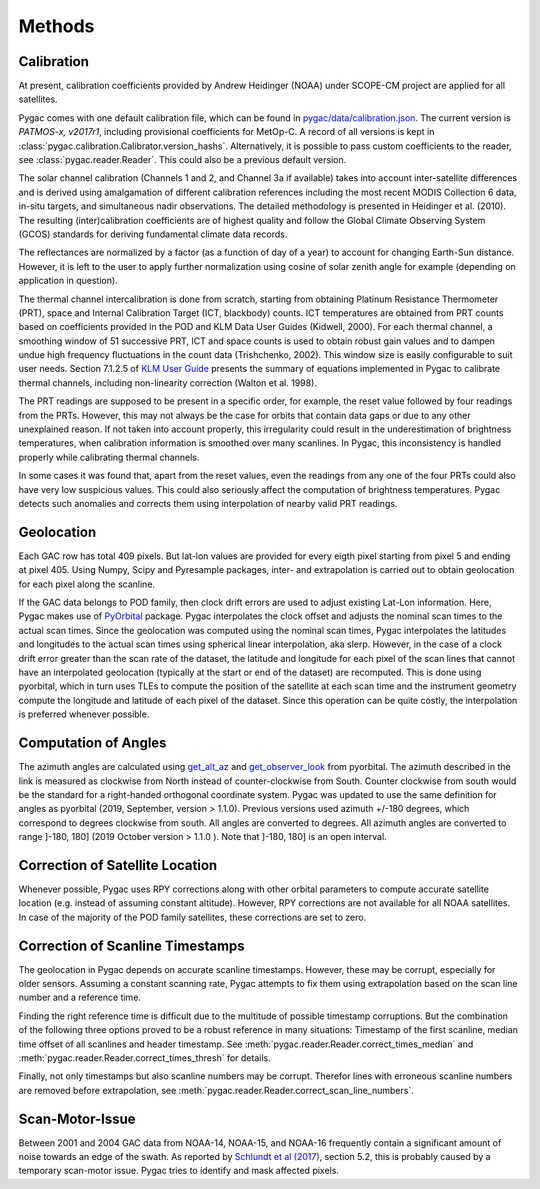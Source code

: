 Methods
=======

Calibration
-----------

At present, calibration coefficients provided by Andrew Heidinger
(NOAA) under SCOPE-CM project are applied for all satellites.

Pygac comes with one default calibration file, which can be found in
`pygac/data/calibration.json`_. The current version is *PATMOS-x, v2017r1*,
including provisional coefficients for MetOp-C. A record of all versions is
kept in :class:`pygac.calibration.Calibrator.version_hashs`. Alternatively, it
is possible to pass custom coefficients to the reader, see
:class:`pygac.reader.Reader`. This could also be a previous default version.

.. _pygac/data/calibration.json:
    https://github.com/pytroll/pygac/blob/main/pygac/data/calibration.json

The solar channel calibration (Channels 1 and 2, and Channel 3a if available)
takes into account inter-satellite differences and is derived using
amalgamation of different calibration references including the most recent
MODIS Collection 6 data, in-situ targets, and simultaneous nadir
observations. The detailed methodology is presented in Heidinger et al.
(2010). The resulting (inter)calibration coefficients are of highest quality
and follow the Global Climate Observing System (GCOS) standards for
deriving fundamental climate data records.

The reflectances are normalized by a factor (as a function of day of a year)
to account for changing Earth-Sun distance. However, it is left to the
user to apply further normalization using cosine of solar zenith
angle for example (depending on application in question).

The thermal channel intercalibration is done from scratch, starting from
obtaining Platinum Resistance Thermometer (PRT), space and Internal
Calibration Target (ICT, blackbody) counts. ICT temperatures are obtained
from PRT counts based on coefficients provided in the POD and KLM Data User
Guides (Kidwell, 2000). For each thermal channel, a smoothing window of 51
successive PRT, ICT and space counts is used to obtain robust gain values and
to dampen undue high frequency fluctuations in the count data (Trishchenko,
2002). This window size is easily configurable to suit user needs. Section
7.1.2.5 of `KLM User Guide`_ presents the summary of equations implemented
in Pygac to calibrate thermal channels, including non-linearity correction
(Walton et al. 1998).

.. _KLM User Guide:
    https://www.ncei.noaa.gov/pub/data/satellite/publications/podguides/TIROS-N%20thru%20N-14/

The PRT readings are supposed to be present in a specific order, for example,
the reset value followed by four readings from the PRTs. However, this may
not always be the case for orbits that contain data gaps or due to any other
unexplained reason. If not taken into account properly, this irregularity
could result in the underestimation of brightness temperatures, when
calibration information is smoothed over many scanlines. In Pygac, this
inconsistency is handled properly while calibrating thermal channels.

In some cases it was found that, apart from the reset values, even the
readings from any one of the four PRTs could also have very low suspicious
values. This could also seriously affect the computation of brightness
temperatures. Pygac detects such anomalies and corrects them using
interpolation of nearby valid PRT readings.


Geolocation
-----------

Each GAC row has total 409 pixels. But lat-lon values are provided for every
eigth pixel starting from pixel 5 and ending at pixel 405. Using Numpy, Scipy
and Pyresample packages, inter- and extrapolation is carried out to obtain
geolocation for each pixel along the scanline.

If the GAC data belongs to POD family, then clock drift errors are used to
adjust existing Lat-Lon information. Here, Pygac makes use of `PyOrbital`_
package. Pygac interpolates the clock offset and adjusts the nominal scan
times to the actual scan times. Since the geolocation was computed using the
nominal scan times, Pygac interpolates the latitudes and longitudes to the
actual scan times using spherical linear interpolation, aka slerp. However,
in the case of a clock drift error greater than the scan rate of the dataset,
the latitude and longitude for each pixel of the scan lines that cannot have
an interpolated geolocation (typically at the start or end of the dataset)
are recomputed. This is done using pyorbital, which in turn uses TLEs to
compute the position of the satellite at each scan time and the instrument
geometry compute the longitude and latitude of each pixel of the dataset.
Since this operation can be quite costly, the interpolation is preferred
whenever possible.

.. _PyOrbital:
    https://pyorbital.readthedocs.io


Computation of Angles
---------------------

The azimuth angles are calculated using `get_alt_az`_ and `get_observer_look`_
from pyorbital. The azimuth described in the link is measured as clockwise
from North instead of counter-clockwise from South. Counter clockwise from
south would be the standard for a right-handed orthogonal coordinate system.
Pygac was updated to use the same definition for angles as pyorbital (2019,
September, version > 1.1.0). Previous versions used azimuth +/-180 degrees,
which correspond to degrees clockwise from south. All angles are converted to
degrees. All azimuth angles are converted to range ]-180, 180] (2019 October
version > 1.1.0 ). Note that ]-180, 180] is an open interval.


.. _get_alt_az:
    https://pyorbital.readthedocs.io/en/latest/#pyorbital.astronomy.get_alt_az
.. _get_observer_look:
    https://pyorbital.readthedocs.io/en/latest/#pyorbital.orbital.Orbital.get_observer_look


Correction of Satellite Location
--------------------------------

Whenever possible, Pygac uses RPY corrections along with other orbital
parameters to compute accurate satellite location (e.g. instead of assuming
constant altitude). However, RPY corrections are not available for all NOAA
satellites. In case of the majority of the POD family satellites, these
corrections are set to zero.


Correction of Scanline Timestamps
---------------------------------

The geolocation in Pygac depends on accurate scanline timestamps. However,
these may be corrupt, especially for older sensors. Assuming a constant
scanning rate, Pygac attempts to fix them using extrapolation based on the scan
line number and a reference time.

Finding the right reference time is difficult due to the multitude of
possible timestamp corruptions. But the combination of the following three
options proved to be a robust reference in many situations:
Timestamp of the first scanline, median time offset of all scanlines and header
timestamp. See
:meth:`pygac.reader.Reader.correct_times_median` and
:meth:`pygac.reader.Reader.correct_times_thresh`
for details.

Finally, not only timestamps but also scanline numbers may be corrupt.
Therefor lines with erroneous scanline numbers are removed before
extrapolation, see :meth:`pygac.reader.Reader.correct_scan_line_numbers`.


Scan-Motor-Issue
----------------

Between 2001 and 2004 GAC data from NOAA-14, NOAA-15, and NOAA-16 frequently
contain a significant amount of noise towards an edge of the swath. As
reported by `Schlundt et al (2017)`_, section 5.2, this is probably caused by a
temporary scan-motor issue. Pygac tries to identify and mask affected pixels.

.. _Schlundt et al (2017):
    https://climate.esa.int/media/documents/Cloud_Technical-Report-AVHRR-GAC-FCDR-generation_v1.0.pdf
